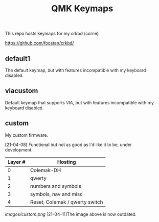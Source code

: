 #+TITLE: QMK Keymaps

This repo hosts keymaps for my crkbd (corne)

https://github.com/foostan/crkbd/

** default1

The default keymap, but with features incompatible with my keyboard disabled.

** viacustom

Default keymap that supports VIA, but with features incompatible with my keyboard disabled.

** custom

My custom firmware.

[21-04-08] Functional but not as good as I'd like it to be, under development.

| Layer # | Hosting                        |
|---------+--------------------------------|
|       0 | Colemak-DH                     |
|       1 | qwerty                         |
|       2 | numbers and symbols            |
|       3 | symbols, nav and misc          |
|       4 | Reset, Colemak / qwerty switch |

[[images/custom.png]]
[21-04-11]The image above is now outdated.

